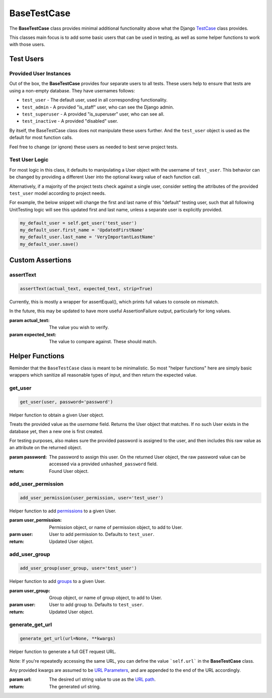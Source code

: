 BaseTestCase
************


The **BaseTestCase** class provides minimal additional functionality above what
the Django
`TestCase <https://docs.djangoproject.com/en/dev/topics/testing/overview/>`_
class provides.

This classes main focus is to add some basic users that can be used in testing,
as well as some helper functions to work with those users.


Test Users
==========

Provided User Instances
-----------------------

Out of the box, the **BaseTestCase** provides four separate users to all tests.
These users help to ensure that tests are using a non-empty database.
They have usernames follows:

* ``test_user`` - The default user, used in all corresponding functionality.
* ``test_admin`` - A provided "is_staff" user, who can see the Django admin.
* ``test_superuser`` - A provided "is_superuser" user, who can see all.
* ``test_inactive`` - A provided "disabled" user.

By itself, the BaseTestCase class does not manipulate these users further.
And the ``test_user`` object is used as the default for most function calls.

Feel free to change (or ignore) these users as needed to best serve project
tests.


Test User Logic
---------------

For most logic in this class, it defaults to manipulating a User object with
the username of ``test_user``. This behavior can be changed by providing a
different User into the optional kwarg value of each function call.

Alternatively, if a majority of the project tests check against a single user,
consider setting the attributes of the provided ``test_user`` model according
to project needs.

For example, the below snippet will change the first and last name of this
"default" testing user, such that all following UnitTesting logic will see this
updated first and last name, unless a separate user is explicitly provided.

.. code:: python

   my_default_user = self.get_user('test_user')
   my_default_user.first_name = 'UpdatedFirstName'
   my_default_user.last_name = 'VeryImportantLastName'
   my_default_user.save()


Custom Assertions
=================


assertText
----------

.. code::

    assertText(actual_text, expected_text, strip=True)


Currently, this is mostly a wrapper for assertEqual(), which prints full
values to console on mismatch.

In the future, this may be updated to have more useful AssertionFailure
output, particularly for long values.

:param actual_text: The value you wish to verify.
:param expected_text: The value to compare against. These should match.


Helper Functions
================

Reminder that the ``BaseTestCase`` class is meant to be minimalistic. So most
"helper functions" here are simply basic wrappers which sanitize all reasonable
types of input, and then return the expected value.


get_user
--------

.. code::

    get_user(user, password='password')

Helper function to obtain a given User object.

Treats the provided value as the `username` field. Returns the User object that
matches. If no such User exists in the database yet, then a new one is first
created.

For testing purposes, also makes sure the provided password is assigned to the
user, and then includes this raw value as an attribute on the returned object.

:param password: The password to assign this user. On the returned User
                object, the raw password value can be accessed via a
                provided ``unhashed_password`` field.

:return: Found User object.


add_user_permission
-------------------

.. code::

    add_user_permission(user_permission, user='test_user')

Helper function to add
`permissions <https://docs.djangoproject.com/en/dev/topics/auth/default/#permissions-and-authorization>`_
to a given User.

:param user_permission: Permission object, or name of permission object, to
                       add to User.
:parm user: User to add permission to. Defaults to ``test_user``.

:return: Updated User object.


add_user_group
--------------

.. code::

    add_user_group(user_group, user='test_user')

Helper function to add
`groups <https://docs.djangoproject.com/en/dev/topics/auth/default/#groups>`_
to a given User.

:param user_group: Group object, or name of group object, to add to User.
:param user: User to add group to. Defaults to ``test_user``.

:return: Updated User object.


generate_get_url
----------------

.. code::

    generate_get_url(url=None, **kwargs)

Helper function to generate a full GET request URL.

Note: If you're repeatedly accessing the same URL, you can define the value
```self.url``` in the **BaseTestCase** class.

Any provided kwargs are assumed to be
`URL Parameters <https://developer.mozilla.org/en-US/docs/Learn/Common_questions/What_is_a_URL#parameters>`_,
and are appended to the end of the URL accordingly.

:param url: The desired url string value to use as the
           `URL path <https://developer.mozilla.org/en-US/docs/Learn/Common_questions/What_is_a_URL#path_to_resource>`_.

:return: The generated url string.

